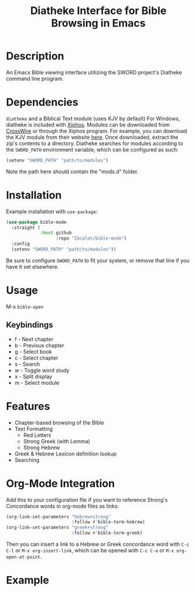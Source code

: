 #+TITLE: Diatheke Interface for Bible Browsing in Emacs

* Description
An Emacs Bible viewing interface utilizing the SWORD project's Diatheke command line program.
* Dependencies
~diatheke~ and a Biblical Text module (uses KJV by default)
For Windows, diatheke is included with [[https://xiphos.org/download/][Xiphos]]. Modules can be downloaded from [[https://crosswire.org/sword/modules/ModDisp.jsp?modType=Bibles][CrossWire]] or through the Xiphos program. For example, you can download the KJV module from their website [[https://crosswire.org/sword/servlet/SwordMod.Verify?modName=KJV&pkgType=raw][here]]. Once downloaded, extract the zip's contents to a directory.
Diatheke searches for modules according to the ~SWORD_PATH~ environment variable, which can be configured as such:
#+begin_src emacs-lisp
(setenv "SWORD_PATH" "path/to/modules")
#+end_src
Note the path here should contain the "mods.d" folder.
* Installation
Example installation with ~use-package~:
#+begin_src emacs-lisp
(use-package bible-mode
  :straight (
             :host github
                   :repo "Zacalot/bible-mode")
  :config
  (setenv "SWORD_PATH" "path/to/modules"))
#+end_src
Be sure to configure ~SWORD_PATH~ to fit your system, or remove that line if you have it set elsewhere.
* Usage
M-x ~bible-open~
** Keybindings
- f - Next chapter
- b - Previous chapter
- g - Select book
- c - Select chapter
- s - Search
- w - Toggle word study
- x - Split display
- m - Select module
* Features
- Chapter-based browsing of the Bible
- Text Formatting
  - Red Letters
  - Strong Greek (with Lemma)
  - Strong Hebrew
- Greek & Hebrew Lexicon definition lookup
- Searching
* Org-Mode Integration
Add this to your configuration file if you want to reference Strong's Concordance words in org-mode files as links:
#+begin_src emacs-lisp
(org-link-set-parameters "hebrew+strong"
                         :follow #'bible-term-hebrew)
(org-link-set-parameters "greek+strong"
                         :follow #'bible-term-greek)
#+end_src

Then you can insert a link to a Hebrew or Greek concordance word with =C-c C-l= or =M-x org-insert-link=, which can be opened with =C-c C-o= or =M-x org-open-at-point=.
* Example
[[file:example.png]]
